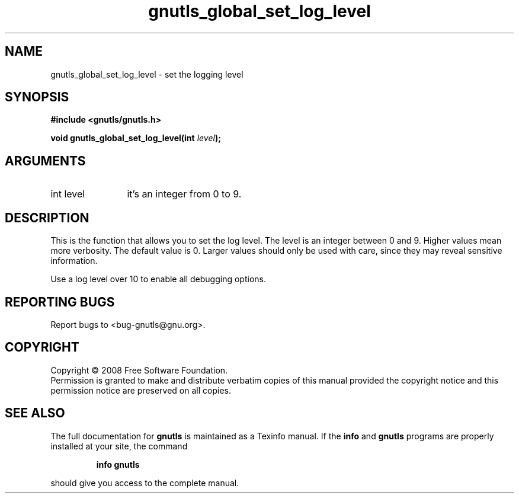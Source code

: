 .\" DO NOT MODIFY THIS FILE!  It was generated by gdoc.
.TH "gnutls_global_set_log_level" 3 "2.6.4" "gnutls" "gnutls"
.SH NAME
gnutls_global_set_log_level \- set the logging level
.SH SYNOPSIS
.B #include <gnutls/gnutls.h>
.sp
.BI "void gnutls_global_set_log_level(int " level ");"
.SH ARGUMENTS
.IP "int level" 12
it's an integer from 0 to 9. 
.SH "DESCRIPTION"
This is the function that allows you to set the log level.
The level is an integer between 0 and 9. Higher values mean
more verbosity. The default value is 0. Larger values should
only be used with care, since they may reveal sensitive information.

Use a log level over 10 to enable all debugging options.
.SH "REPORTING BUGS"
Report bugs to <bug-gnutls@gnu.org>.
.SH COPYRIGHT
Copyright \(co 2008 Free Software Foundation.
.br
Permission is granted to make and distribute verbatim copies of this
manual provided the copyright notice and this permission notice are
preserved on all copies.
.SH "SEE ALSO"
The full documentation for
.B gnutls
is maintained as a Texinfo manual.  If the
.B info
and
.B gnutls
programs are properly installed at your site, the command
.IP
.B info gnutls
.PP
should give you access to the complete manual.
